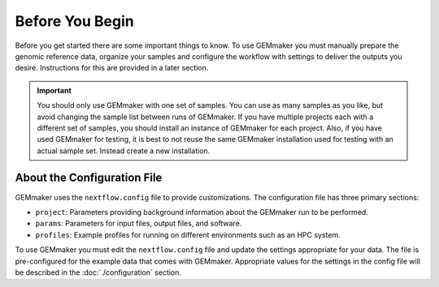 Before You Begin
----------------
Before you get started there are some important things to know.  To use GEMmaker you must manually prepare the genomic reference data, organize your samples and configure the workflow with settings to deliver the outputs you desire.  Instructions for this are provided in a later section.

.. important ::

  You should only use GEMmaker with one set of samples.  You can use as many samples as you like, but avoid changing the sample list between runs of GEMmaker.  If you have multiple projects each with a different set of samples, you should install an instance of GEMmaker for each project.   Also, if you have used GEMmaker for testing, it is best to not reuse the same GEMmaker installation used for testing with an actual sample set.  Instead create a new installation.

About the Configuration File
````````````````````````````
GEMmaker uses the ``nextflow.config`` file to provide customizations. The configuration file has three primary sections:

- ``project``:  Parameters providing background information about the GEMmaker run to be performed.
- ``params``: Parameters for input files, output files, and software.
- ``profiles``: Example profiles for running on different environments such as an HPC system.

To use GEMmaker you must edit the ``nextflow.config`` file and update the settings appropriate for your data. The file is pre-configured for the example data that comes with GEMmaker. Appropriate values for the settings in the config file will be described in the :doc:`./configuration` section.
